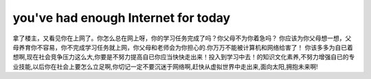 ===============================
you've had enough Internet for today
===============================

拿了楼主，又看见你在上网了。你怎么总在网上呀，你的学习任务完成了吗？你父母不为你着急吗？ 你应该为你父母想一想，父母养育你不容易，你不完成学习任务就上网，你父母和老师会为你担心的.你万万不能被计算机和网络给害了！ 你该多多为自已着想啊,现在社会竞争压力这么大,你要是不努力提高自已你应当快快走出来！投入到学习中去！的知识文化素养,不努力增强自已的专业技能,以后你在社会上要怎么立足啊,你切记一定不要沉迷于网络啊,赶快从虚拟世界中走出来,面向太阳,拥抱未来啊!
